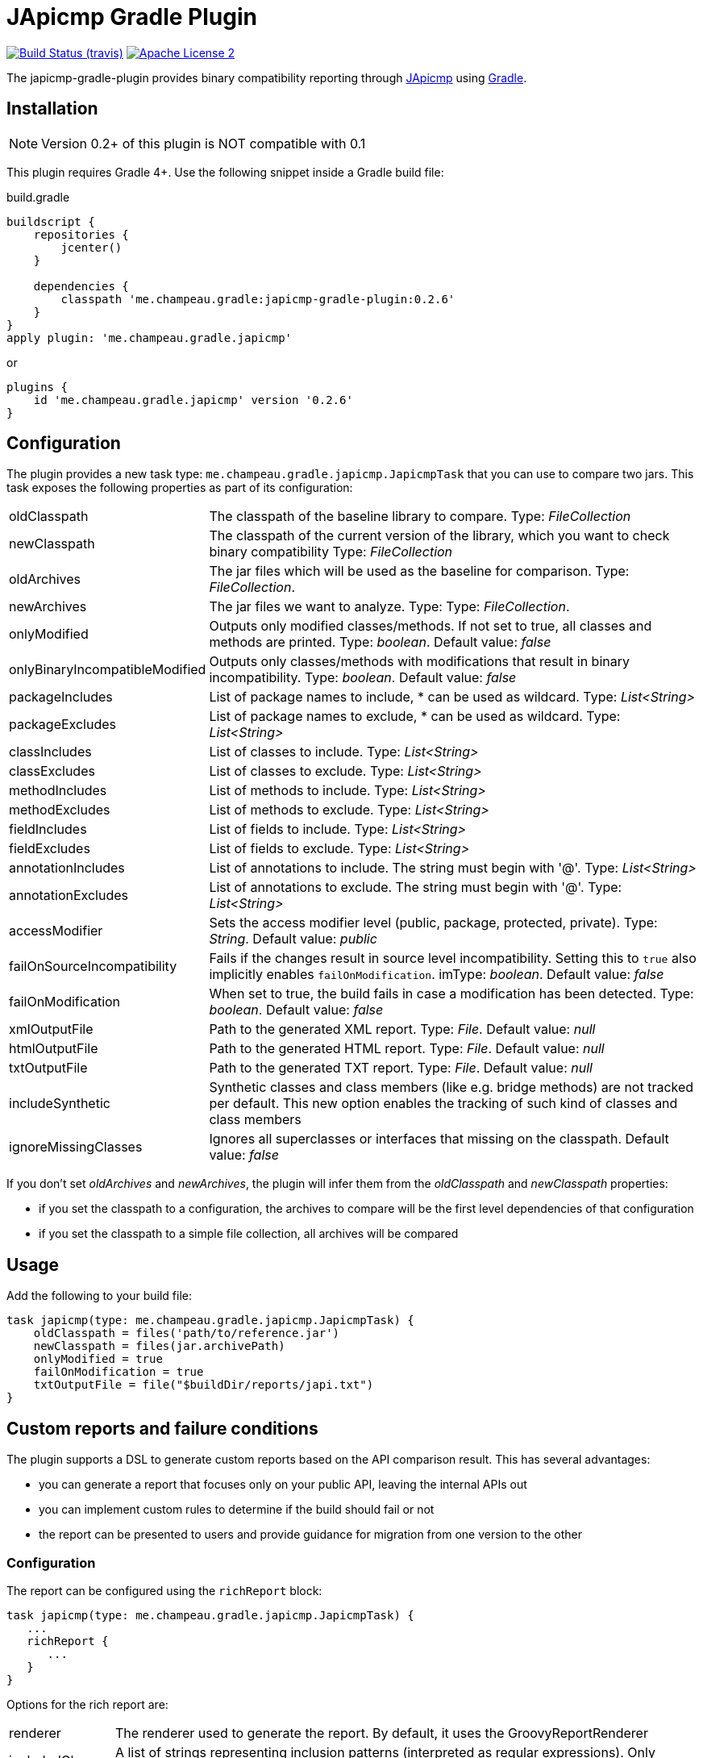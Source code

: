 = JApicmp Gradle Plugin
:japicmp-url: https://github.com/siom79/japicmp
:issues: https://github.com/melix/japicmp-gradle-plugin/issues
:gradle-url: http://gradle.org/
:plugin-version: 0.2.6

image:http://img.shields.io/travis/melix/japicmp-gradle-plugin/master.svg["Build Status (travis)", link="https://travis-ci.org/melix/japicmp-gradle-plugin"]
image:http://img.shields.io/badge/license-ASF2-blue.svg["Apache License 2", link="http://www.apache.org/licenses/LICENSE-2.0.txt"]

The japicmp-gradle-plugin provides binary compatibility reporting through {japicmp-url}[JApicmp] using {gradle-url}[Gradle].

== Installation

NOTE: Version 0.2+ of this plugin is NOT compatible with 0.1

This plugin requires Gradle 4+. Use the following snippet inside a Gradle build file:

[source,groovy]
[subs="attributes"]
.build.gradle
----
buildscript {
    repositories {
        jcenter()
    }

    dependencies {
        classpath 'me.champeau.gradle:japicmp-gradle-plugin:{plugin-version}'
    }
}
apply plugin: 'me.champeau.gradle.japicmp'
----

or

[source,groovy]
[subs="attributes"]
----
plugins {
    id 'me.champeau.gradle.japicmp' version '{plugin-version}'
}
----

== Configuration

The plugin provides a new task type: `me.champeau.gradle.japicmp.JapicmpTask` that you can use to compare two jars. This task
exposes the following properties as part of its configuration:

[horizontal]
oldClasspath:: The classpath of the baseline library to compare. Type: _FileCollection_
newClasspath:: The classpath of the current version of the library, which you want to check binary compatibility  Type: _FileCollection_
oldArchives:: The jar files which will be used as the baseline for comparison. Type: _FileCollection_.
newArchives:: The jar files we want to analyze. Type: Type: _FileCollection_.
onlyModified:: Outputs only modified classes/methods. If not set to true, all classes and methods are printed. Type: _boolean_. Default value: _false_
onlyBinaryIncompatibleModified:: Outputs only classes/methods with modifications that result in binary incompatibility. Type: _boolean_. Default value: _false_
packageIncludes:: List of package names to include, * can be used as wildcard. Type: _List<String>_
packageExcludes:: List of package names to exclude, * can be used as wildcard. Type: _List<String>_
classIncludes:: List of classes to include. Type: _List<String>_
classExcludes:: List of classes to exclude. Type: _List<String>_
methodIncludes:: List of methods to include. Type: _List<String>_
methodExcludes:: List of methods to exclude. Type: _List<String>_
fieldIncludes:: List of fields to include. Type: _List<String>_
fieldExcludes:: List of fields to exclude. Type: _List<String>_
annotationIncludes:: List of annotations to include. The string must begin with '@'. Type: _List<String>_
annotationExcludes:: List of annotations to exclude. The string must begin with '@'. Type: _List<String>_
accessModifier:: Sets the access modifier level (public, package, protected, private). Type: _String_. Default value: _public_
failOnSourceIncompatibility:: Fails if the changes result in source level incompatibility. Setting this to `true` also implicitly enables `failOnModification`. imType: _boolean_. Default value: _false_
failOnModification:: When set to true, the build fails in case a modification has been detected. Type: _boolean_. Default value: _false_
xmlOutputFile:: Path to the generated XML report. Type: _File_. Default value: _null_
htmlOutputFile:: Path to the generated HTML report. Type: _File_. Default value: _null_
txtOutputFile:: Path to the generated TXT report. Type: _File_. Default value: _null_
includeSynthetic:: Synthetic classes and class members (like e.g. bridge methods) are not tracked per default. This new option enables the tracking of such kind of classes and class members
ignoreMissingClasses:: Ignores all superclasses or interfaces that missing on the classpath. Default value: _false_

If you don't set _oldArchives_ and _newArchives_, the plugin will infer them from the _oldClasspath_ and _newClasspath_ properties:

   * if you set the classpath to a configuration, the archives to compare will be the first level dependencies of that configuration
   * if you set the classpath to a simple file collection, all archives will be compared

== Usage

Add the following to your build file:

[source,groovy]
----
task japicmp(type: me.champeau.gradle.japicmp.JapicmpTask) {
    oldClasspath = files('path/to/reference.jar')
    newClasspath = files(jar.archivePath)
    onlyModified = true
    failOnModification = true
    txtOutputFile = file("$buildDir/reports/japi.txt")
}
----

== Custom reports and failure conditions

The plugin supports a DSL to generate custom reports based on the API comparison result. This has several advantages:

* you can generate a report that focuses only on your public API, leaving the internal APIs out
* you can implement custom rules to determine if the build should fail or not
* the report can be presented to users and provide guidance for migration from one version to the other

=== Configuration

The report can be configured using the `richReport` block:

[source,groovy]
----
task japicmp(type: me.champeau.gradle.japicmp.JapicmpTask) {
   ...
   richReport {
      ...
   }
}
----

Options for the rich report are:

[horizontal]
renderer:: The renderer used to generate the report. By default, it uses the GroovyReportRenderer
includedClasses:: A list of strings representing inclusion patterns (interpreted as regular expressions). Only classes matching this pattern will be included.
excludedClasses:: A list of strings representing exclusion patterns. If a class fully qualified name matches any of those patterns, it will not be included.
destinationDir:: the directory where to store the report
reportName:: file name of the generated report (defaults to `rich-report.html`)
title:: a title for the report
description:: a description for the report
addDefaultRules:: a boolean, indicating whether the default rules should be added or not.

If no rules are explicitly defined, the default rules are applied. If any rule is added, the default rules won't be applied _unless_ `addDefaultRules` is set to `true`.

=== Custom rules

Rules are used to add violations to the report. The "violation" term must be taken in a simple sense, as it represents data
to be shown in the report, whether it's a critical violation or just information.

A violation consists of a triplet (member, severity, explanation), that will be seen in the report. For example, if a binary
incompatibility is found, you can create a violation using:

```
Violation.notBinaryCompatible(member)
```

which will automatically assign it to the `error` severity, leading in a build failure. However, it is possible to create any
kind of violation, and even accept binary incompatible changes.

Rules can be applied to 3 different levels:

* all members (a generic rule applied unconditionnaly)
* on specific change types (`NEW`, `REMOVED`, `UNCHANGED`, `MODIFIED`), see `JApiChangeStatus`
* on specific compatibility change descriptors (see `JApiCompatibilityChange`)

Rules are executed in the following order:

. status change first
. specific compatibility change
. generic rules

For example, imagine that we want to check that all new methods are annotated with `@Incubating` (this is a rule in the Gradle project).
Then, you need to create a rule class which will implement that check:

[source,groovy]
----
class IncubatingMissingRule implements ViolationRule {
    @Override
    Violation maybeViolation(final JApiCompatibility member) {
        if (member instanceof JApiMethod) {
            if (!member.annotations.find { it.fullyQualifiedName == 'org.gradle.api.Incubating' }) {
                if (!member.jApiClass.annotations.find {
                    it.fullyQualifiedName == 'org.gradle.api.Incubating'
                }) {
                    Violation.error(member, "New method is not annotated with @Incubating")
                }
            }
        }
    }
}
----

and then you need to configure the report to use that rule:

[source,groovy]
----
richReport {
   addRule(JApiChangeStatus.NEW, IncubatingMissingRule)
}
----

Rules can take arguments, but those are limited to `Map<String, String>`. For example, the following rule will mark
a binary breaking change as an error, unless it is reviewed and accepted. The list of acceptations is passed as an
argument to the rule:

[source,groovy]
----
class AcceptedRegressionRule implements ViolationRule {
    private final Map<String, String> acceptedViolations

    public AcceptedRegressionRule(Map<String, String> params) {
        acceptedViolations = params
    }

    @Override
    Violation maybeViolation(final JApiCompatibility member) {
        if (!member.binaryCompatible) {
            def acceptation = acceptedViolations[Violation.describe(member)]
            if (acceptation) {
                Violation.accept(member, acceptation)
            } else {
                Violation.notBinaryCompatible(member)
            }
        }
    }
}
----

and here's how the rule is applied:

[source,groovy]
----
richReport {
   addRule(AcceptedRegressionRule, acceptedViolations)
}
----

=== Setup and post-process rules

Since release 0.2.2, the plugin also supports setup and post-process rules. Setup rules allow setting up some global
context that can be accessed by rules extending `AbstractContextAwareViolationRule`. This can be useful when you need
to share data between rules, and perform a final check in a post-process rule.

Setup rules need to implement `SetupRule`:

[source,groovy]
----
class MySetupRule implements SetupRule {

    @Override
    void execute(final ViolationCheckContext violationCheckContext) {
        // this is going to be executed before any other rule is executed
        violationCheckContext.userData.executed = false
    }
}
----

and declared using `addSetupRule`:


[source,groovy]
----
richReport {
   addSetupRule(MySetupRule)
}
----

Then the context can be accessed in rules implementing `AbstractContextAwareViolationRule`:

[source,groovy]
----
class ContextAwareRule extends AbstractContextAwareViolationRule {

    @Override
    Violation maybeViolation(final JApiCompatibility member) {
        // this rule is accessing the global context and can mutate user data
        context.userData.executed = true

        return null
    }
}
----

And then a post-process rule has access to the user data, and can also mutate the actual list of violations per class,
before the report is generated:

[source,groovy]
----
class MyTearDownRule implements PostProcessViolationsRule {

    @Override
    void execute(final ViolationCheckContextWithViolations violationCheckContextWithViolations) {
        // this rule is executed once all checks have been performed, just before the generation
        // of the report
        // it gives the opportunity to add additional violations, or filter them, or fail
        // with a custom error
        assert violationCheckContextWithViolations.userData.executed == true
        assert !violationCheckContextWithViolations.violations.isEmpty()
    }
}
----

It needs to be wired in using the `addPostProcessRule` hook:

[source,groovy]
----
richReport {
   addPostProcessRule(MySetupRule)
}
----

== Avoiding multiple violations for the same class

Since 0.2.5, it is now possible to track which members have already resulted in a violation.
Since rules are executed in order, and that you can have a rule applied for a status change and a generic rule applied on the same member, it was possible for a member to trigger multiple violations.
To avoid this, you can make your rule extend `AbstractRecordingSeenMembers`. This rule requires the `RecordSeenMembersSetup` to be applied, and it will only add a violation, if no other violation for the same member was added before.
